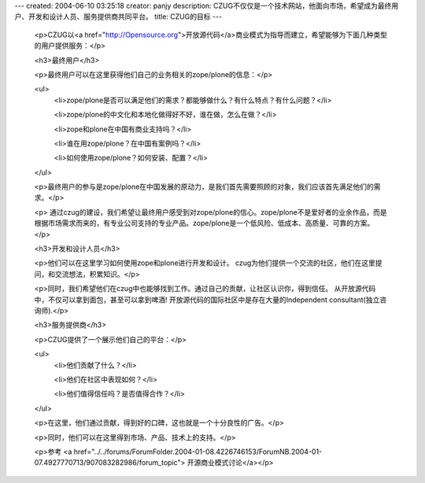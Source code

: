 ---
created: 2004-06-10 03:25:18
creator: panjy
description: CZUG不仅仅是一个技术网站，他面向市场，希望成为最终用户、开发和设计人员、服务提供商共同平台。
title: CZUG的目标
---

 <p>CZUG以<a href="http://Opensource.org">开放源代码</a>商业模式为指导而建立，希望能够为下面几种类型的用户提供服务：</p>

 <h3>最终用户</h3>

 <p>最终用户可以在这里获得他们自己的业务相关的zope/plone的信息：</p>

 <ul>
  <li>zope/plone是否可以满足他们的需求？都能够做什么？有什么特点？有什么问题？</li>

  <li>zope/plone的中文化和本地化做得好不好，谁在做，怎么在做？</li>

  <li>zope和plone在中国有商业支持吗？</li>

  <li>谁在用zope/plone？在中国有案例吗？</li>

  <li>如何使用zope/plone？如何安装、配置？</li>
 </ul>

 <p>最终用户的参与是zope/plone在中国发展的原动力，是我们首先需要照顾的对象，我们应该首先满足他们的需求。</p>

 <p>
 通过czug的建设，我们希望让最终用户感受到对zope/plone的信心。zope/plone不是爱好者的业余作品，而是根据市场需求而来的，有专业公司支持的专业产品。zope/plone是一个低风险、低成本、高质量、可靠的方案。</p>

 <h3>开发和设计人员</h3>

 <p>他们可以在这里学习如何使用zope和plone进行开发和设计。
 czug为他们提供一个交流的社区，他们在这里提问，和交流想法，积累知识。</p>

 <p>同时，我们希望他们在czug中也能够找到工作。通过自己的贡献，让社区认识你，得到信任。
 从开放源代码中，不仅可以拿到面包，甚至可以拿到啤酒! 开放源代码的国际社区中是存在大量的Independent
 consultant(独立咨询师).</p>

 <h3>服务提供商</h3>

 <p>CZUG提供了一个展示他们自己的平台：</p>

 <ul>
  <li>他们贡献了什么？</li>

  <li>他们在社区中表现如何？</li>

  <li>他们值得信任吗？是否值得合作？</li>
 </ul>

 <p>在这里，他们通过贡献，得到好的口碑，这也就是一个十分良性的广告。</p>

 <p>同时，他们可以在这里得到市场、产品、技术上的支持。</p>

 <p>参考 <a href="../../forums/ForumFolder.2004-01-08.4226746153/ForumNB.2004-01-07.4927770713/907083282986/forum_topic">
 开源商业模式讨论</a></p>
